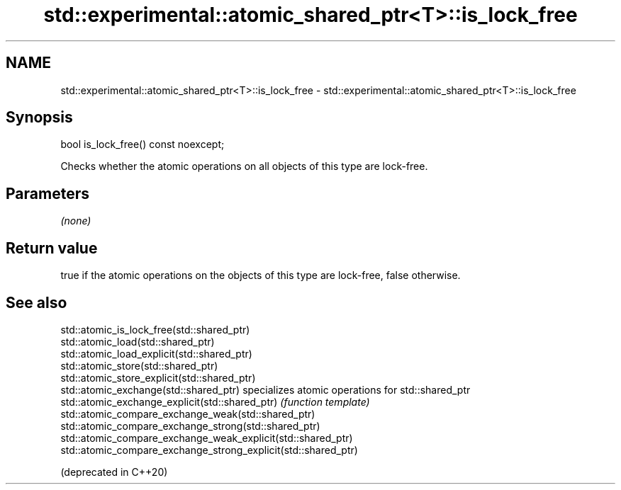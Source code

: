.TH std::experimental::atomic_shared_ptr<T>::is_lock_free 3 "2020.03.24" "http://cppreference.com" "C++ Standard Libary"
.SH NAME
std::experimental::atomic_shared_ptr<T>::is_lock_free \- std::experimental::atomic_shared_ptr<T>::is_lock_free

.SH Synopsis

  bool is_lock_free() const noexcept;

  Checks whether the atomic operations on all objects of this type are lock-free.

.SH Parameters

  \fI(none)\fP

.SH Return value

  true if the atomic operations on the objects of this type are lock-free, false otherwise.

.SH See also



  std::atomic_is_lock_free(std::shared_ptr)
  std::atomic_load(std::shared_ptr)
  std::atomic_load_explicit(std::shared_ptr)
  std::atomic_store(std::shared_ptr)
  std::atomic_store_explicit(std::shared_ptr)
  std::atomic_exchange(std::shared_ptr)                         specializes atomic operations for std::shared_ptr
  std::atomic_exchange_explicit(std::shared_ptr)                \fI(function template)\fP
  std::atomic_compare_exchange_weak(std::shared_ptr)
  std::atomic_compare_exchange_strong(std::shared_ptr)
  std::atomic_compare_exchange_weak_explicit(std::shared_ptr)
  std::atomic_compare_exchange_strong_explicit(std::shared_ptr)

  (deprecated in C++20)




